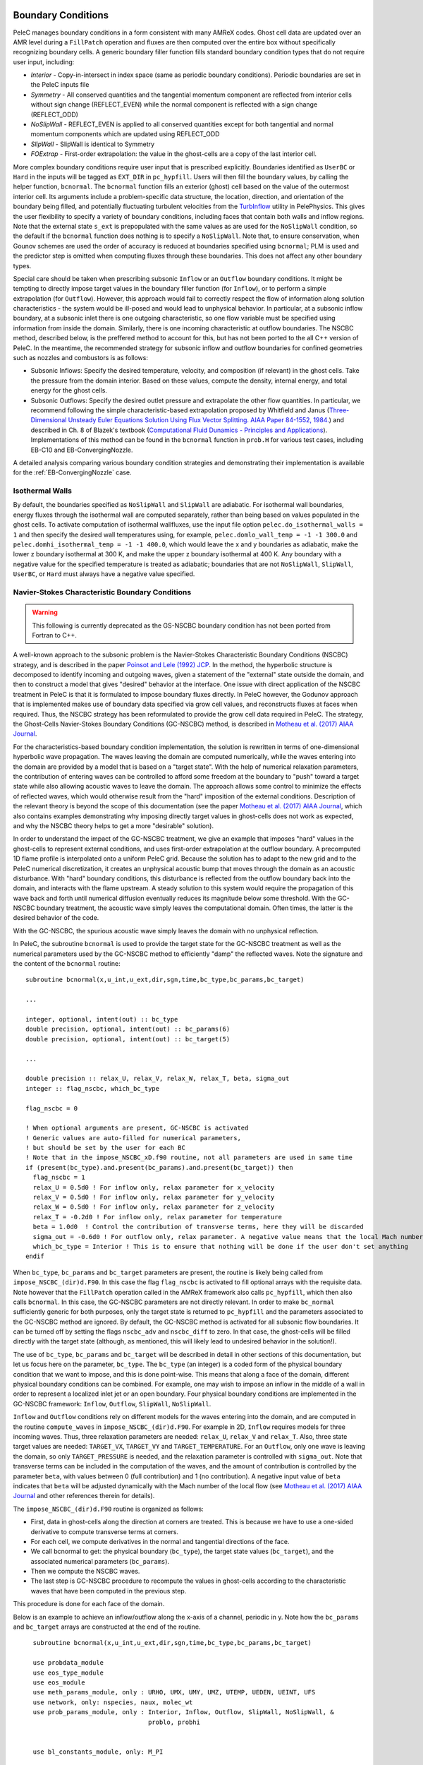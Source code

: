 
 .. role:: cpp(code)
    :language: c++


.. _BCs:

Boundary Conditions
-------------------

PeleC manages boundary conditions in a form consistent with many AMReX codes. Ghost cell data are updated over an AMR level during a ``FillPatch`` operation and fluxes are then computed over the entire box without specifically recognizing boundary cells. A generic boundary filler function fills standard boundary condition types that do not require user input, including:

* *Interior* - Copy-in-intersect in index space (same as periodic boundary conditions). Periodic boundaries are set in the PeleC inputs file
* *Symmetry* - All conserved quantities and the tangential momentum component are reflected from interior cells without
  sign change (REFLECT_EVEN) while the normal component is reflected with a sign change (REFLECT_ODD)
* *NoSlipWall* - REFLECT_EVEN is applied to all conserved quantities except for both tangential and normal momentum components which are updated
  using REFLECT_ODD
* *SlipWall*  - SlipWall is identical to Symmetry
* *FOExtrap* - First-order extrapolation: the value in the ghost-cells are a copy of the last interior cell.

More complex boundary conditions require user input that is prescribed explicitly. Boundaries identified as ``UserBC`` or ``Hard`` in the inputs will be tagged as ``EXT_DIR`` in ``pc_hypfill``.  Users will then fill the boundary values, by calling the helper function, ``bcnormal``. The ``bcnormal`` function fills an exterior (ghost) cell based on the value of the outermost interior cell. Its arguments include a problem-specific data structure, the location, direction, and orientation of the boundary being filled, and potentially fluctuating turbulent velocities from the `TurbInflow <https://amrex-combustion.github.io/PelePhysics/Utility.html#turbulent-inflows>`_ utility in PelePhysics. This gives the user flexibility to specify a variety of boundary conditions, including faces that contain both walls and inflow regions. Note that the external state ``s_ext`` is prepopulated with the same values as are used for the ``NoSlipWall`` condition, so the default if the ``bcnormal`` function does nothing is to specify a ``NoSlipWall``. Note that, to ensure conservation, when Gounov schemes are used the order of accuracy is reduced at boundaries specified using ``bcnormal``; PLM is used and the predictor step is omitted when computing fluxes through these boundaries. This does not affect any other boundary types.

Special care should be taken when prescribing subsonic ``Inflow`` or an ``Outflow`` boundary conditions. It might be tempting to directly impose target values in the boundary filler function (for ``Inflow``), or to perform a simple extrapolation (for ``Outflow``).  However, this approach would fail to correctly respect the flow of information along solution characteristics - the system would be ill-posed and would lead to unphysical behavior. In particular, at a subsonic inflow boundary, at a subsonic inlet there is one outgoing characteristic, so one flow variable must be specified using information from inside the domain. Similarly, there is one incoming characteristic at outflow boundaries. The NSCBC method, described below, is the preffered method to account for this, but has not been ported to the all C++ version of PeleC. In the meantime, the recommended strategy for subsonic inflow and outflow boundaries for confined geometries such as nozzles and combustors is as follows:

* Subsonic Inflows: Specify the desired temperature, velocity, and composition (if relevant) in the ghost cells. Take the pressure from the domain interior. Based on these values, compute the density, internal energy, and total energy for the ghost cells.

* Subsonic Outflows: Specify the desired outlet pressure and extrapolate the other flow quantities. In particular, we recommend following the simple characteristic-based extrapolation proposed by Whitfield and Janus (`Three-Dimensional Unsteady Euler Equations Solution Using Flux Vector Splitting. AIAA Paper 84-1552, 1984. <https://arc.aiaa.org/doi/abs/10.2514/6.1984-1552>`_) and described in Ch. 8 of Blazek's textbook (`Computational Fluid Dunamics - Principles and Applications <https://www.sciencedirect.com/book/9780080445069/computational-fluid-dynamics-principles-and-applications>`_). Implementations of this method can be found in the ``bcnormal`` function in ``prob.H`` for various test cases, including EB-C10 and EB-ConvergingNozzle.

A detailed analysis comparing various boundary condition strategies and demonstrating their implementation is available for the :ref:`EB-ConvergingNozzle` case.

Isothermal Walls
~~~~~~~~~~~~~~~~

By default, the boundaries specified as ``NoSlipWall`` and ``SlipWall`` are adiabatic. For isothermal wall boundaries, energy fluxes through the isothermal wall are computed separately, rather than being based on values populated in the ghost cells. To activate computation of isothermal wallfluxes, use the input file option ``pelec.do_isothermal_walls = 1`` and then specify the desired wall temperatures using, for example, ``pelec.domlo_wall_temp = -1 -1 300.0`` and ``pelec.domhi_isothermal_temp = -1 -1 400.0``, which would leave the x and y boundaries as adiabatic, make the lower z boundary isothermal at 300 K, and make the upper z boundary isothermal at 400 K. Any boundary with a negative value for the specified temperature is treated as adiabatic; boundaries that are not ``NoSlipWall``, ``SlipWall``, ``UserBC``, or ``Hard`` must always have a negative value specified.

Navier-Stokes Characteristic Boundary Conditions
~~~~~~~~~~~~~~~~~~~~~~~~~~~~~~~~~~~~~~~~~~~~~~~~

.. warning::

   This following is currently deprecated as the GS-NSCBC boundary condition has not been ported from Fortran to C++.

A well-known approach to the subsonic problem is the Navier-Stokes Characteristic Boundary Conditions
(NSCBC) strategy, and is described in the paper `Poinsot and Lele (1992) JCP
<https://www.sciencedirect.com/science/article/pii/0021999192900462>`_.  In the method, the hyperbolic structure is
decomposed to identify incoming and outgoing waves, given a statement of the "external" state outside the domain, and
then to construct a model that gives "desired" behavior at the interface.  One issue with direct application of
the NSCBC treatment in PeleC is that it is formulated to impose boundary fluxes directly. In PeleC however, the
Godunov approach that is implemented makes use of boundary data specified via grow cell values, and reconstructs fluxes at faces when required. Thus, the NSCBC strategy has been reformulated to provide the grow cell data required in PeleC. The strategy,
the Ghost-Cells Navier-Stokes Boundary Conditions (GC-NSCBC) method, is described in `Motheau et al. (2017) AIAA Journal
<https://ccse.lbl.gov/people/motheau/Manuscripts_website/2017_AIAA_CFD_Motheau.pdf>`_.

For the characteristics-based boundary condition implementation, the solution is rewritten in terms of one-dimensional hyperbolic wave propagation. The waves leaving the domain are computed numerically, while the waves entering into the domain are provided by a model that is based on a "target state". With the help of numerical relaxation parameters, the contribution of entering waves can be controlled to afford some freedom at the boundary to "push" toward a target state while also allowing acoustic waves to leave the domain.  The approach allows some control to minimize the effects of reflected waves, which would otherwise result from the "hard" imposition of the external conditions. Description of the relevant theory is beyond the scope of this documentation (see the paper `Motheau et al. (2017) AIAA Journal
<https://ccse.lbl.gov/people/motheau/Manuscripts_website/2017_AIAA_CFD_Motheau.pdf>`_, which also contains examples demonstrating why imposing directly target values in ghost-cells
does not work as expected, and why the NSCBC theory helps to get a more "desirable" solution).

In order to understand the impact of the GC-NSCBC treatment, we give an example that imposes "hard" values in the ghost-cells to represent external conditions, and uses first-order extrapolation at the outflow boundary.
A precomputed 1D flame profile is interpolated onto a uniform PeleC grid. Because the solution has to adapt to the new grid and to the PeleC numerical discretization, it creates an unphysical acoustic bump that moves through the domain as an acoustic disturbance.  With "hard" boundary conditions, this disturbance is reflected from the outflow boundary back into the domain, and interacts with the flame upstream.  A steady solution to this system would require the propagation of this wave back and forth until numerical diffusion eventually reduces its magnitude below some threshold. With the GC-NSCBC boundary treatment, the acoustic wave simply leaves the computational domain.  Often times, the latter is the desired behavior of the code.

.. only:: html

    .. figure:: /images/1D_PMF_NO_NSCBC.gif
       :align: center
       :figwidth: 40%


   No GC-NSCBC treatment, hard values set at the left boundary for the inflow, and first order extrapolation in the right boundary to mimic an outflow. The unphysical reflections of the acoustic wave at boundary can be clearly seen.

.. only:: html

    .. figure:: /images/1D_PMF_WITH_NSCBC.gif
       :align: center
       :figwidth: 40%


With the GC-NSCBC, the spurious acoustic wave simply leaves the domain with no unphysical reflection.

In PeleC, the subroutine ``bcnormal`` is used to provide the target state for the GC-NSCBC treatment as well as the numerical parameters used by the GC-NSCBC method to efficiently "damp" the reflected waves. Note the signature and the content of the ``bcnormal`` routine:

::

    subroutine bcnormal(x,u_int,u_ext,dir,sgn,time,bc_type,bc_params,bc_target)

    ...

    integer, optional, intent(out) :: bc_type
    double precision, optional, intent(out) :: bc_params(6)
    double precision, optional, intent(out) :: bc_target(5)

    ...

    double precision :: relax_U, relax_V, relax_W, relax_T, beta, sigma_out
    integer :: flag_nscbc, which_bc_type

    flag_nscbc = 0

    ! When optional arguments are present, GC-NSCBC is activated
    ! Generic values are auto-filled for numerical parameters,
    ! but should be set by the user for each BC
    ! Note that in the impose_NSCBC_xD.f90 routine, not all parameters are used in same time
    if (present(bc_type).and.present(bc_params).and.present(bc_target)) then
      flag_nscbc = 1
      relax_U = 0.5d0 ! For inflow only, relax parameter for x_velocity
      relax_V = 0.5d0 ! For inflow only, relax parameter for y_velocity
      relax_W = 0.5d0 ! For inflow only, relax parameter for z_velocity
      relax_T = -0.2d0 ! For inflow only, relax parameter for temperature
      beta = 1.0d0  ! Control the contribution of transverse terms, here they will be discarded
      sigma_out = -0.6d0 ! For outflow only, relax parameter. A negative value means that the local Mach number will be used
      which_bc_type = Interior ! This is to ensure that nothing will be done if the user don't set anything
    endif


When ``bc_type``, ``bc_params`` and ``bc_target`` parameters are present, the routine is likely being called from ``impose_NSCBC_(dir)d.F90``. In this case the flag ``flag_nscbc`` is activated to fill optional arrays with the requisite data. Note however that the ``FillPatch`` operation called in the AMReX framework also calls ``pc_hypfill``, which then also calls ``bcnormal``.  In this case, the GC-NSCBC parameters are not directly relevant. In order to make ``bc_normal`` sufficiently generic for both purposes, only the target state is returned to ``pc_hypfill`` and the parameters associated to the GC-NSCBC method are ignored. By default, the GC-NSCBC method is activated for all subsonic flow boundaries. It can be turned off by setting the flags ``nscbc_adv`` and ``nscbc_diff`` to zero. In that case, the ghost-cells will be filled directly with the target state (although, as mentioned, this will likely lead to undesired behavior in the solution!).


The use of ``bc_type``, ``bc_params`` and ``bc_target`` will be described in detail in other sections of this documentation, but let us focus here on the parameter, ``bc_type``. The ``bc_type`` (an integer) is a coded form of the physical boundary condition that we want to impose, and this is done point-wise. This means that along a face of the domain, different physical boundary conditions
can be combined. For example, one may wish to impose an inflow in the middle of a wall in order to represent a localized inlet jet or an open boundary. Four physical boundary conditions are implemented in the GC-NSCBC framework: ``Inflow``, ``Outflow``, ``SlipWall``, ``NoSlipWall``.

``Inflow`` and ``Outflow`` conditions rely on different models for the waves entering into the domain, and are computed in the routine ``compute_waves`` in ``impose_NSCBC_(dir)d.F90``.
For example in 2D, ``Inflow`` requires models for three incoming waves. Thus, three relaxation parameters are needed: ``relax_U``, ``relax_V`` and ``relax_T``. Also, three state target
values are needed: ``TARGET_VX``, ``TARGET_VY`` and ``TARGET_TEMPERATURE``. For an ``Outflow``, only one wave is leaving the domain, so only ``TARGET_PRESSURE`` is needed, and
the relaxation parameter is controlled with ``sigma_out``. Note that transverse terms can be included in the computation of the waves, and the amount of contribution is controlled
by the parameter ``beta``, with values between 0 (full contribution) and 1 (no contribution). A negative input value of ``beta`` indicates that ``beta`` will be adjusted dynamically with the Mach number of the local flow (see `Motheau et al. (2017) AIAA Journal
<https://ccse.lbl.gov/people/motheau/Manuscripts_website/2017_AIAA_CFD_Motheau.pdf>`_ and other references therein for details).

The ``impose_NSCBC_(dir)d.F90`` routine is organized as follows:

* First, data in ghost-cells along the direction at corners are treated. This is because we have to use a one-sided derivative to compute transverse terms at corners.
* For each cell, we compute derivatives in the normal and tangential directions of the face.
* We call bcnormal to get: the physical boundary (``bc_type``), the target state values (``bc_target``), and the associated numerical parameters (``bc_params``).
* Then we compute the NSCBC waves.
* The last step is GC-NSCBC procedure to recompute the values in ghost-cells according to the characteristic waves that have been computed in the previous step.

This procedure is done for each face of the domain.

Below is an example to achieve an inflow/outflow along the x-axis of a channel, periodic in y. Note how the ``bc_params`` and ``bc_target`` arrays are constructed at the end of the routine.

::

    subroutine bcnormal(x,u_int,u_ext,dir,sgn,time,bc_type,bc_params,bc_target)

    use probdata_module
    use eos_type_module
    use eos_module
    use meth_params_module, only : URHO, UMX, UMY, UMZ, UTEMP, UEDEN, UEINT, UFS
    use network, only: nspecies, naux, molec_wt
    use prob_params_module, only : Interior, Inflow, Outflow, SlipWall, NoSlipWall, &
                                   problo, probhi


    use bl_constants_module, only: M_PI

    implicit none

    double precision :: x(3), time
    double precision :: u_int(*),u_ext(*)
    integer :: dir,sgn
    integer, optional, intent(out) :: bc_type
    double precision, optional, intent(out) :: bc_params(6)
    double precision, optional, intent(out) :: bc_target(5)

    type (eos_t) :: eos_state
    double precision :: u(3)
    double precision :: y
    double precision :: relax_U, relax_V, relax_W, relax_T, beta, sigma_out
    integer :: flag_nscbc, which_bc_type

    flag_nscbc = 0

    ! When optional arguments are present, GC-NSCBC is activated
    ! Generic values are auto-filled for numerical parameters,
    ! but should be set by the user for each BC
    ! Note that in the impose_NSCBC_xD.f90 routine, not all parameters are used in same time
    if (present(bc_type).and.present(bc_params).and.present(bc_target)) then

      flag_nscbc = 1
      relax_U = 0.5d0 ! For inflow only, relax parameter for x_velocity
      relax_V = 0.5d0 ! For inflow only, relax parameter for y_velocity
      relax_W = 0.5d0 ! For inflow only, relax parameter for z_velocity
      relax_T = 0.2d0 ! For inflow only, relax parameter for temperature
      beta = 0.2d0  ! Control the contribution of transverse terms
      sigma_out = 0.25d0 ! For outflow only, relax parameter
      which_bc_type = Interior ! This is to ensure that nothing will be done if the user don't set anything
    endif

    call build(eos_state)

    ! at low X
    if (dir == 1) then
      if (sgn == 1) then

        relax_U = 10.0d0
        relax_V = 2.0d0
        relax_T = - relax_V
        beta = 0.6d0

        which_bc_type = Inflow

        u(1) = u_ref
        u(2) = 0.0d0
        u(3) = 0.0d0
        eos_state % massfrac(1) = 1.d0
        eos_state % p = p_ref
        eos_state % T = T_ref
        call eos_tp(eos_state)

      end if

    ! at hi X
      if (sgn == -1) then

        ! Set outflow pressure
        which_bc_type = Outflow
        sigma_out = 0.28d0
        beta = -0.60d0

        u(1:3) = 0.d0
        eos_state % massfrac(1) = 1.d0
        eos_state % p = p_ref
        eos_state % T = T_ref
        call eos_tp(eos_state)

      end if
    end if

    ! at low Y
    if (dir == 2) then
      if (sgn == 1) then

        ! Do nothing, this is periodic

      end if

    ! at hi Y
      if (sgn == -1) then

       ! Do nothing, this is periodic

      end if
    end if


       u_ext(UFS:UFS+nspecies-1) = eos_state % massfrac * eos_state % rho
       u_ext(URHO)               = eos_state % rho
       u_ext(UMX)                = eos_state % rho  *  u(1)
       u_ext(UMY)                = eos_state % rho  *  u(2)
       u_ext(UMZ)                = eos_state % rho  *  u(3)
       u_ext(UTEMP)              = eos_state % T
       u_ext(UEINT)              = eos_state % rho  *   eos_state % e
       u_ext(UEDEN)              = eos_state % rho  *  (eos_state % e + 0.5d0 * (u(1)**2 + u(2)**2) + u(3)**2)

    ! Here the optional parameters are filled by the local variables if they were present
    if (flag_nscbc == 1) then
      bc_type = which_bc_type
      bc_params(1) = relax_T!  For inflow only, relax parameter for temperature
      bc_params(2) = relax_U ! For inflow only, relax parameter for x_velocity
      bc_params(3) = relax_V ! For inflow only, relax parameter for y_velocity
      bc_params(4) = relax_W ! For inflow only, relax parameter for z_velocity
      bc_params(5) = beta  ! Control the contribution of transverse terms.
      bc_params(6) = sigma_out ! For outflow only, relax parameter
      bc_target(1) = U_ext(UMX)/U_ext(URHO)  ! Target for Inflow
      bc_target(2) = U_ext(UMY)/U_ext(URHO)  ! Target for Inflow
      bc_target(3) = U_ext(UMZ)/U_ext(URHO)  ! Target for Inflow
      bc_target(4) = U_ext(UTEMP)            ! Target for Inflow
      bc_target(5) = eos_state%p             ! Target for Outflow
    end if

    call destroy(eos_state)

  end subroutine bcnormal

The choice of the relaxation parameters in  ``bc_params`` is case-dependent, unfortunately. Some trial-and-error is often required to find the best values. However, we suggest the the following based on literature and practical experience:

* ``relax_U``, ``relax_V`` and ``relax_W`` should have values near 0.2. Higher values will impose the velocity more "strongly", but will likely lead to more unphysical waves reflection.
* ``relax_T`` must be a negative value, typically near -0.2.
* For outflow boundaries, ``sigma_out`` = 0.25 is often reported to be a good choice.
* The ``beta`` must be between 0 and 1; it controls the contribution of transverse terms. The choice for this parameter is more complicated. For outflows, it should be close to the Mach number. For some cases, a spatially averaged Mach number will provide good results, while for other cases, the point-wise local Mach number is better. ``beta`` will be set to the local Mach number if it is set to a negative value in the inputs. For inflows, it has been found that a value of 0.5 provides good results, but it may lead to instabilities, and for some case turning off the transverse terms (beta=1) will be better.
